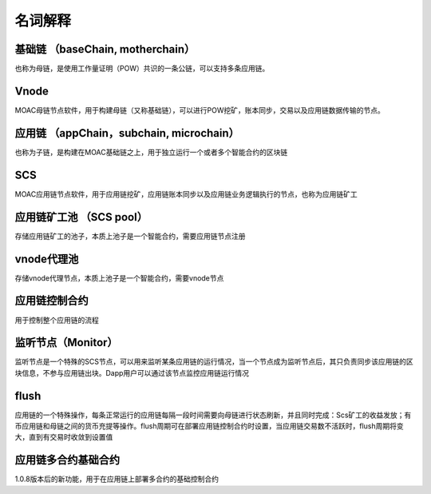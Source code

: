 名词解释
^^^^^^^^^^^^^^^

基础链 （baseChain, motherchain）
----------------------
也称为母链，是使用工作量证明（POW）共识的一条公链，可以支持多条应用链。

Vnode
----------------------
MOAC母链节点软件，用于构建母链（又称基础链），可以进行POW挖矿，账本同步，交易以及应用链数据传输的节点。

应用链 （appChain，subchain, microchain）
----------------------
也称为子链，是构建在MOAC基础链之上，用于独立运行一个或者多个智能合约的区块链

SCS
----------------------
MOAC应用链节点软件，用于应用链挖矿，应用链账本同步以及应用链业务逻辑执行的节点，也称为应用链矿工


应用链矿工池 （SCS pool）
----------------------
存储应用链矿工的池子，本质上池子是一个智能合约，需要应用链节点注册

vnode代理池
----------------------
存储vnode代理节点，本质上池子是一个智能合约，需要vnode节点

应用链控制合约
----------------------
用于控制整个应用链的流程

监听节点（Monitor）
---------------------
监听节点是一个特殊的SCS节点，可以用来监听某条应用链的运行情况，当一个节点成为监听节点后，其只负责同步该应用链的区块信息，不参与应用链出块。Dapp用户可以通过该节点监控应用链运行情况

flush
---------
应用链的一个特殊操作，每条正常运行的应用链每隔一段时间需要向母链进行状态刷新，并且同时完成：Scs矿工的收益发放；有币应用链和母链之间的货币充提等操作。flush周期可在部署应用链控制合约时设置，当应用链交易数不活跃时，flush周期将变大，直到有交易时收敛到设置值

应用链多合约基础合约
--------------------
1.0.8版本后的新功能，用于在应用链上部署多合约的基础控制合约